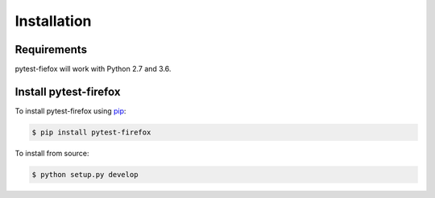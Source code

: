 Installation
============

Requirements
------------

pytest-fiefox will work with Python 2.7 and 3.6.

Install pytest-firefox
-----------------------

To install pytest-firefox using `pip <https://pip.pypa.io/>`_:

.. code-block:: bash

  $ pip install pytest-firefox

To install from source:

.. code-block:: bash

  $ python setup.py develop
